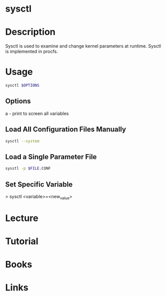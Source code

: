 #+TAGS: kernel op


* sysctl
* Description
Sysctl is used to examine and change kernel parameters at runtime. Sysctl is implemented in procfs.
* Usage
#+BEGIN_SRC sh
sysctl $OPTIONS
#+END_SRC

** Options
a - print to screen all variables

** Load All Configuration Files Manually
#+BEGIN_SRC sh
sysctl --system
#+END_SRC

** Load a Single Parameter File
#+BEGIN_SRC sh
sysstl -p $FILE.CONF
#+END_SRC

** Set Specific Variable
> sysctl <variable>=<new_value>

* Lecture
* Tutorial
* Books
* Links
